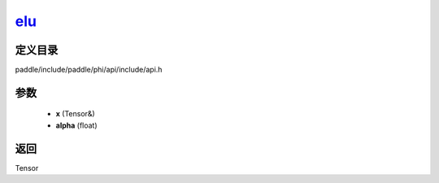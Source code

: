 .. _cn_api_paddle_experimental_elu_:

elu_
-------------------------------

.. cpp:function:: Tensor & elu_ ( Tensor & x , float alpha = 1.0 f ) 



定义目录
:::::::::::::::::::::
paddle/include/paddle/phi/api/include/api.h

参数
:::::::::::::::::::::
	- **x** (Tensor&)
	- **alpha** (float)

返回
:::::::::::::::::::::
Tensor

